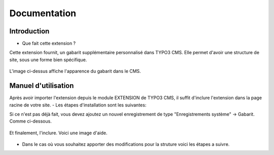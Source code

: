 Documentation 
=======================

Introduction
------------

- Que fait cette extension ?

Cette extension fournit, un gabarit supplémentaire personnalisé dans TYPO3 CMS. Elle permet d'avoir une structure de site, sous une forme
bien spécifique.

.. figure:: ../Images/serignac.gif
   :width: 261px
   :alt: Image du gabarit
   
L'image ci-dessus affiche l'apparence du gabarit dans le CMS.

Manuel d'utilisation
---------------------

Après avoir importer l'extension depuis le module EXTENSION de TYPO3 CMS, il suffit d'inclure l'extension dans la page racine de votre
site.
- Les étapes d'installation sont les suivantes:
  
Si ce n'est pas déjà fait, vous devez ajoutez un nouvel enregistrement de type "Enregistrements système" -> Gabarit. 
Comme ci-dessous.


  .. figure:: ../Images/gabarit_inc.png
      :alt: Étape de création de gabarit

Et finalement, l'inclure. Voici une image d'aide.

  .. figure:: ../Images/gabarit_inc.png
    :alt: Inclure une extension.
    
- Dans le cas où vous souhaitez apporter des modifications pour la struture voici les étapes a suivre.
  
